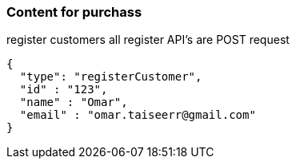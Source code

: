 === Content for purchass

====
register customers
all register API's are POST request
[source,json,options="nowrap"]


{
  "type": "registerCustomer",
  "id" : "123",
  "name" : "Omar",
  "email" : "omar.taiseerr@gmail.com"
}